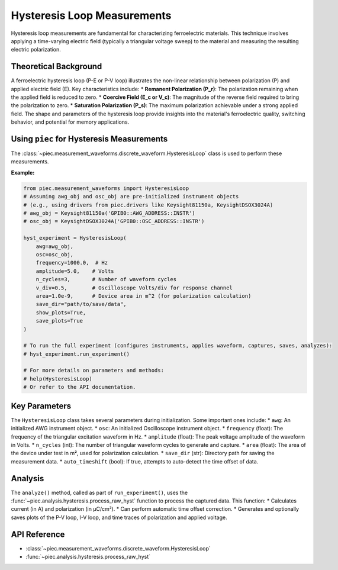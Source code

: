 Hysteresis Loop Measurements
============================

Hysteresis loop measurements are fundamental for characterizing ferroelectric materials. This technique involves applying a time-varying electric field (typically a triangular voltage sweep) to the material and measuring the resulting electric polarization.

Theoretical Background
----------------------
A ferroelectric hysteresis loop (P-E or P-V loop) illustrates the non-linear relationship between polarization (P) and applied electric field (E). Key characteristics include:
* **Remanent Polarization (P_r)**: The polarization remaining when the applied field is reduced to zero.
* **Coercive Field (E_c or V_c)**: The magnitude of the reverse field required to bring the polarization to zero.
* **Saturation Polarization (P_s)**: The maximum polarization achievable under a strong applied field.
The shape and parameters of the hysteresis loop provide insights into the material's ferroelectric quality, switching behavior, and potential for memory applications.

Using ``piec`` for Hysteresis Measurements
-----------------------------------------
The :class:`~piec.measurement_waveforms.discrete_waveform.HysteresisLoop` class is used to perform these measurements.

**Example:**

.. code-block:: python

   from piec.measurement_waveforms import HysteresisLoop
   # Assuming awg_obj and osc_obj are pre-initialized instrument objects
   # (e.g., using drivers from piec.drivers like Keysight81150a, KeysightDSOX3024A)
   # awg_obj = Keysight81150a('GPIB0::AWG_ADDRESS::INSTR')
   # osc_obj = KeysightDSOX3024A('GPIB0::OSC_ADDRESS::INSTR')

   hyst_experiment = HysteresisLoop(
       awg=awg_obj,
       osc=osc_obj,
       frequency=1000.0,  # Hz
       amplitude=5.0,    # Volts
       n_cycles=3,       # Number of waveform cycles
       v_div=0.5,        # Oscilloscope Volts/div for response channel
       area=1.0e-9,      # Device area in m^2 (for polarization calculation)
       save_dir="path/to/save/data",
       show_plots=True,
       save_plots=True
   )

   # To run the full experiment (configures instruments, applies waveform, captures, saves, analyzes):
   # hyst_experiment.run_experiment()

   # For more details on parameters and methods:
   # help(HysteresisLoop)
   # Or refer to the API documentation.

Key Parameters
--------------
The ``HysteresisLoop`` class takes several parameters during initialization. Some important ones include:
* ``awg``: An initialized AWG instrument object.
* ``osc``: An initialized Oscilloscope instrument object.
* ``frequency`` (float): The frequency of the triangular excitation waveform in Hz.
* ``amplitude`` (float): The peak voltage amplitude of the waveform in Volts.
* ``n_cycles`` (int): The number of triangular waveform cycles to generate and capture.
* ``area`` (float): The area of the device under test in m², used for polarization calculation.
* ``save_dir`` (str): Directory path for saving the measurement data.
* ``auto_timeshift`` (bool): If true, attempts to auto-detect the time offset of data.

Analysis
--------
The ``analyze()`` method, called as part of ``run_experiment()``, uses the :func:`~piec.analysis.hysteresis.process_raw_hyst` function to process the captured data. This function:
* Calculates current (in A) and polarization (in µC/cm²).
* Can perform automatic time offset correction.
* Generates and optionally saves plots of the P-V loop, I-V loop, and time traces of polarization and applied voltage.

API Reference
-------------
* :class:`~piec.measurement_waveforms.discrete_waveform.HysteresisLoop`
* :func:`~piec.analysis.hysteresis.process_raw_hyst`